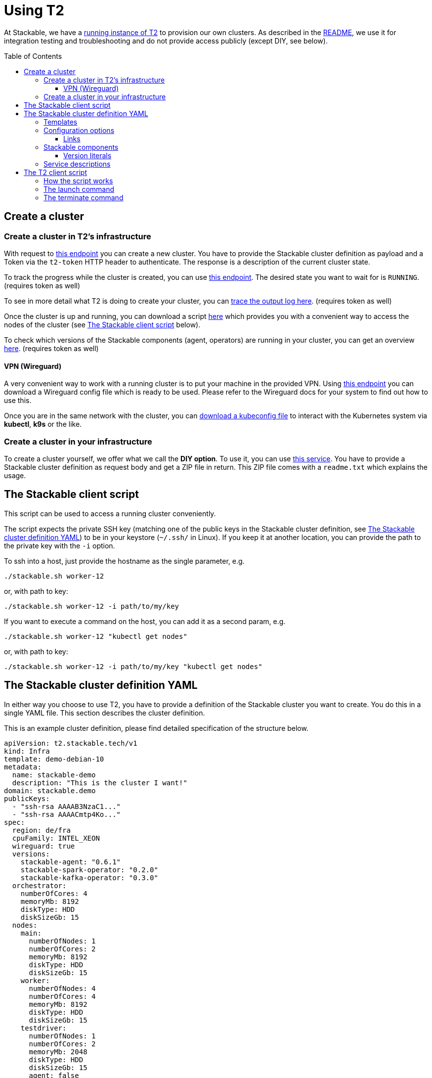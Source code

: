 // Header of this document:

= Using T2
:toc:
:toc-placement: preamble
:toclevels: 3
:showtitle:
:base-repo: https://github.com/stackabletech/t2
:imagesdir: diagrams

// Need some preamble to get TOC:
{empty}

At Stackable, we have a https://t2.stackable.tech/swagger-ui/[running instance of T2, window="_blank"] to provision our own clusters. As described in the link:../README.adoc[README], we use it for integration testing and troubleshooting and do not provide access publicly (except DIY, see below).

== Create a cluster

=== Create a cluster in T2's infrastructure

With request to https://t2.stackable.tech/swagger-ui/#/cluster-controller/createClusterUsingPOST[this endpoint, window="_blank"] you can create a new cluster. You have to provide the Stackable cluster definition as payload and a Token via the `t2-token` HTTP header to authenticate. The response is a description of the current cluster state.

To track the progress while the cluster is created, you can use https://t2.stackable.tech/swagger-ui/#/cluster-controller/getClusterUsingGET[this endpoint, window="_blank"]. The desired state you want to wait for is `RUNNING`. (requires token as well)

To see in more detail what T2 is doing to create your cluster, you can https://t2.stackable.tech/swagger-ui/#/cluster-controller/getLogUsingGET[trace the output log here, window="_blank"]. (requires token as well)

Once the cluster is up and running, you can download a script https://t2.stackable.tech/swagger-ui/#/cluster-controller/getClientScriptUsingGET[here, window="_blank"] which provides you with a convenient way to access the nodes of the cluster (see <<client_script>> below).

To check which versions of the Stackable components (agent, operators) are running in your cluster, you can get an overview https://t2.stackable.tech/swagger-ui/#/cluster-controller/getLogUsingGET[here, window="_blank"]. (requires token as well)

==== VPN (Wireguard)

A very convenient way to work with a running cluster is to put your machine in the provided VPN. Using http://t2.stackable.tech/swagger-ui/#/cluster-controller/getWireguardConfigUsingGET[this endpoint, window="_blank"] you can download a Wireguard config file which is ready to be used. Please refer to the Wireguard docs for your system to find out how to use this.

Once you are in the same network with the cluster, you can http://t2.stackable.tech/swagger-ui/#/cluster-controller/getKubeconfigUsingGET[download a kubeconfig file, window="_blank"] to interact with the Kubernetes system via *kubectl*, *k9s* or the like.



=== Create a cluster in your infrastructure

To create a cluster yourself, we offer what we call the *DIY option*. To use it, you can use https://t2.stackable.tech/swagger-ui/#/diy-cluster-controller/createClusterUsingGET[this service]. You have to provide a Stackable cluster definition as request body and get a ZIP file in return. This ZIP file comes with a `readme.txt` which explains the usage.


[[client_script]]
== The Stackable client script

This script can be used to access a running cluster conveniently. 

The script expects the private SSH key (matching one of the public keys in the Stackable cluster definition, see <<yaml>>) to be in your keystore (`~/.ssh/` in Linux). If you keep it at another location, you can provide the path to the private key with the `-i` option.

To ssh into a host, just provide the hostname as the single parameter, e.g.

[source,bash]
----
./stackable.sh worker-12
----

or, with path to key: 

[source,bash]
----
./stackable.sh worker-12 -i path/to/my/key
----

If you want to execute a command on the host, you can add it as a second param, e.g.

[source,bash]
----
./stackable.sh worker-12 "kubectl get nodes"
----

or, with path to key:

[source,bash]
----
./stackable.sh worker-12 -i path/to/my/key "kubectl get nodes"
----

[[yaml]]
== The Stackable cluster definition YAML

In either way you choose to use T2, you have to provide a definition of the Stackable cluster you want to create. You do this in a single YAML file. This section describes the cluster definition.

This is an example cluster definition, please find detailed specification of the structure below.

[source,yaml]
----
apiVersion: t2.stackable.tech/v1
kind: Infra
template: demo-debian-10
metadata: 
  name: stackable-demo
  description: "This is the cluster I want!"
domain: stackable.demo
publicKeys:
  - "ssh-rsa AAAAB3NzaC1..."
  - "ssh-rsa AAAACmtp4Ko..."
spec:
  region: de/fra
  cpuFamily: INTEL_XEON
  wireguard: true
  versions:
    stackable-agent: "0.6.1"
    stackable-spark-operator: "0.2.0"
    stackable-kafka-operator: "0.3.0"
  orchestrator:
    numberOfCores: 4
    memoryMb: 8192
    diskType: HDD
    diskSizeGb: 15
  nodes:
    main:
      numberOfNodes: 1
      numberOfCores: 2
      memoryMb: 8192
      diskType: HDD 
      diskSizeGb: 15
    worker:
      numberOfNodes: 4
      numberOfCores: 4
      memoryMb: 8192
      diskType: HDD 
      diskSizeGb: 15
    testdriver:
      numberOfNodes: 1
      numberOfCores: 2
      memoryMb: 2048
      diskType: HDD 
      diskSizeGb: 15
      agent: false
services:
  spark-primary: |
    apiVersion: spark.stackable.tech/v1
    kind: SparkCluster
    metadata:
      name: spark-primary
    spec:
      master:
        selectors:
          - nodeName: "main-1.stackable.demo"
            instances: 1
            masterPort: 9999
            masterWebUiPort: 11111
      worker:
        selectors:
          - nodeName: "worker-1.stackable.demo"
            instances: 1
            cores: 1
            memory: "1g"
      historyServer:
        selectors:
          - nodeName: "worker-3.stackable.demo"
            instances: 1
      version: "3.0.1"
      maxPortRetries: 0
  spark-secondary: |
    apiVersion: spark.stackable.tech/v1
    kind: SparkCluster
    metadata:
      name: spark-secondary
    spec:
      master:
        selectors:
          - nodeName: "main-1.stackable.demo"
            instances: 1
            masterPort: 9998
            masterWebUiPort: 11112
      worker:
        selectors:
          - nodeName: "worker-2.stackable.demo"
            instances: 1
            cores: 1
            memory: "1g"
      historyServer:
        selectors:
          - nodeName: "worker-4.stackable.demo"
            instances: 1
      version: "3.0.1"
      maxPortRetries: 0        
----

The following sections describe the fields of the cluster definition in more detail:

=== Templates

The most important choice you have to make in a cluster definition is right in line #3: the template. By choosing a template, you decide which cloud provider will host your cluster and which Linux distribution will be used.

The following table lists the currently available templates:

[options="header"]
|=======
|key |Cloud provider| Linux distribution
|demo-centos-7 | IONOS Cloud | CentOS 7
|demo-centos-8 | IONOS Cloud | CentOS 8
|demo-debian-10 | IONOS Cloud | Debian 10
|aws-centos-8 | Amazon EC2 | CentOS 8
|pluscloud-open-centos-8 | PlusCloud Open (Plusserver, SCS implementation, based on OpenStack) | CentOS 8
|=======

=== Configuration options

[options="header"]
|=======
|key |description |IONOS Cloud |Amazon EC2| PlusCloud Open
|apiVersion |always `t2.stackable.tech/v1` 3+| 
|kind |always `Infra` 3+| 
|template |see section above 3+| 
|metadata.name |name of the cluster 3+| 
|metadata.description |description of the cluster 3+| 
|domain |domain for DNS inside the cluster or when accessing through VPN 3+| 
|publicKeys |list of SSH public keys to allow access to cluster nodes 3+| 
|spec.region |one of the regions that the cloud vendor provides | e.g. `de/fra`, `de/txl` | e.g. `eu-central-1` | 
|spec.cpuFamily |(optional) specify CPU-Family for all servers. The allowed values depend on the datacenter location you set up your cluster in. Please refer to your IONOS account for information about available CPUs and default values. | e.g. `INTEL_XEON` 2+| not available
|spec.wireguard |(boolean, optional, defaults to `false`) Should a wireguard server be started on the bastion host? Leaving wireguard switched off when you don't need it speeds up the start of the cluster. | | not available |
|spec.versions |(optional) Map of versions of the Stackable components to be used in this cluster. See below for a list of Stackable components. 3+|
|spec.orchestrator |(optional) The orchestrator node is the Stackable node which hosts the operators. It is required, you cannot opt out of having one. It has reasonable defaults, but you can overwrite them with the config properties in this section. Be cautious not to configure an orchestrator which has too little power. See following entries for details. 3+|
|spec.orchestrator.numberOfCores |(optional) # of cores the orchestrator should have | default: `4` 2+| not available
|spec.orchestrator.memoryMb |(optional) amount of memory the orchestrator should have in MB | default: `8192` 2+| not available
|spec.orchestrator.diskType |(optional) type of disk the orchestrator should have | default: `HDD` | default: `gp2` (general purpose SSD), see links below | not available
|spec.orchestrator.diskSizeGb |(optional) size of the disk of the orchestrator in GB | default: `50` | default: `50` | not available
|spec.orchestrator.awsInstanceType |(optional) AWS EC2 instance type | not available | default: `t2.xlarge`, see links below | not available
|spec.orchestrator.openstackFlavorName |(optional) 'Flavor' of the instance in OpenStack 2+| not available | defaults to `8C-16GB-60GB`
|spec.nodes |map of node types with their specification 3+|
|spec.nodes.<type>.numberOfNodes |# of nodes of the given type 3+|
|spec.nodes.<type>.numberOfCores |# of cores each node of the given type should have | e.g. `8` 2+| not available
|spec.nodes.<type>.memoryMb |amount of memory each node of the given type should have in MB | e.g. `8192` 2+| not available
|spec.nodes.<type>.diskType | type of disk each node of the given type should have | e.g.: `SSD` | default: `gp2` (general purpose SSD), see links below | not available
|spec.nodes.<type>.diskSizeGb |size of the disk of the given node in GB | e.g. `500` | default: `50` | not available
|spec.nodes.<type>.awsInstanceType |(optional) AWS EC2 instance type | not available | default: `t2.medium`, see links below | not available
|spec.nodes.<type>.openstackFlavorName |(optional) 'Flavor' of the instance in OpenStack 2+| not available | defaults to `2C-4GB-20GB`
|spec.nodes.<type>.agent |(boolean, optional, defaults to `true`) Should a Stackable agent be run on this node? 3+|
|services |Map of service descriptions as embedded YAMLs. See below for available services. 3+|
|=======

==== Links

* https://aws.amazon.com/de/ec2/instance-types/[AWS EC2 instance types]
* https://docs.aws.amazon.com/AWSEC2/latest/UserGuide/ebs-volume-types.html[AWS EC2 volume types]

=== Stackable components

These are components that a Stackable cluster is made of. You can specify their versions with the `spec.versions` section in the cluster definition (see above)

[options="header"]
|=======
|Name |key
|https://github.com/stackabletech/agent[Stackable Agent] | `stackable-agent`
|https://github.com/stackabletech/spark-operator[Stackable Operator for Apache Spark] |`stackable-spark-operator`
|https://github.com/stackabletech/zookeeper-operator[Stackable Operator for Apache ZooKeeper] |`stackable-zookeeper-operator`
|https://github.com/stackabletech/kafka-operator[Stackable Operator for Apache Kafka] |`stackable-kafka-operator`
|https://github.com/stackabletech/nifi-operator[Stackable Operator for Apache NiFi] |`stackable-nifi-operator`
|https://github.com/stackabletech/opa-operator[Stackable Operator for OpenPolicyAgent (OPA)] |`stackable-opa-operator`
|https://github.com/stackabletech/regorule-operator[Stackable RegoRule Operator] |`stackable-regorule-operator`
|https://github.com/stackabletech/monitoring-operator[Stackable Operator for Monitoring and Metrics] |`stackable-monitoring-operator`
|=======

==== Version literals

The version literals used in the `spec.versions` block of the cluster definition depend on the underlying Linux distribution. The following table shows some examples:

[options="header"]
|=======
|Distribution |example |description
.2+|CentOS 7 |`0.6.1-0.el7` | Version 0.6.1
|`0.1.0-0.mr404.el7` | Version 0.1.0, GitHub Pull Request #404
.2+|CentOS 8 |`0.6.1-0.el8.x86_64` | Version 0.6.1
|`0.1.0-0.mr404.el8.x86_64` | Version 0.1.0, GitHub Pull Request #404
.2+|Debian 10 |`0.6.1` | Version 0.6.1
|`0.1.0~mr404` | Version 0.1.0, GitHub Pull Request #404
|=======


=== Service descriptions

The service descriptions depend on the used services. Please refer to the documentation of the operator for the product. You find the links to the components in the table above.

== The T2 client script

If you want to automate your Stackable cluster generation (e.g. in a CI/CD pipeline), you can use a https://raw.githubusercontent.com/stackabletech/t2/client-script/client/t2.py[Python script^] that we provide with T2. This section describes the usage of this script.

=== How the script works

Roughly, this is what the script does:

* Launch
** Create a folder `.cluster/` where the temporary files go
** Generate an SSH keypair
** Make a copy of your provided cluster definition file and add the public key to the `publicKeys` section. (If you do not plan to provide any SSH key on your own, please provide that section as an empty list!)
** Call T2 to launch a new cluster
** Wait until the cluster is up and running
** Download the Stackable client script (see <<client_script>>) into your current folder to easily access the built cluster.
* Terminate
** Call T2 to tear the cluster down
** Wait until the cluster is terminated

=== The launch command

The `launch` command needs as params:

. the T2 token to authenticate
. the base URL of the T2 REST API
. the path to a valid cluster definition file

Example:

[source,bash]
----
python3 t2.py launch my-secret-token https://t2.stackable.tech path/to/my/cluster.yaml
----


=== The terminate command

The `terminate` command needs as params:

. the T2 token to authenticate
. the base URL of the T2 REST API

Example:

[source,bash]
----
python3 t2.py terminate my-secret-token https://t2.stackable.tech 
----

